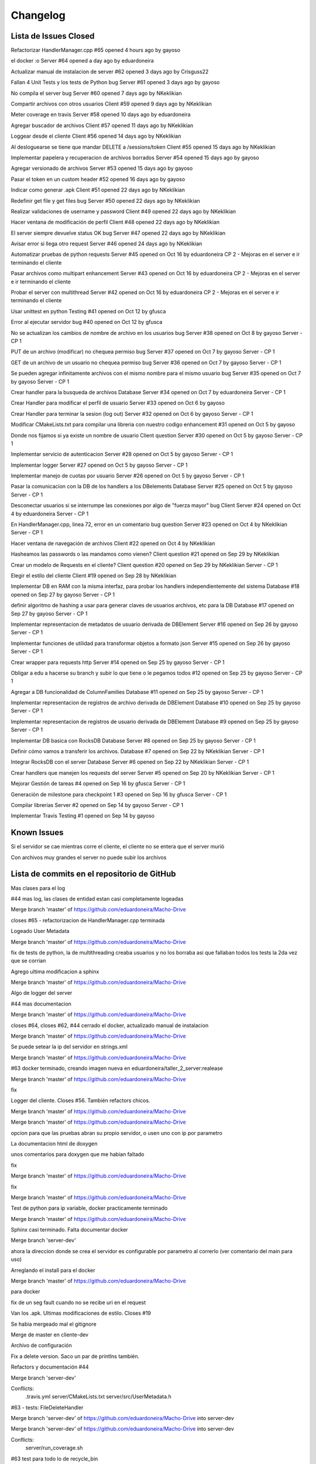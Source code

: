 Changelog
================================================================================================

Lista de Issues Closed
------------------------------------------------------------------------------------------------

Refactorizar HandlerManager.cpp
#65 opened 4 hours ago by gayoso 

el docker :o Server
#64 opened a day ago by eduardoneira 

Actualizar manual de instalacion de server
#62 opened 3 days ago by Crisguss22 
 
Fallan 4 Unit Tests y los tests de Python bug Server
#61 opened 3 days ago by gayoso 
 
No compila el server bug Server
#60 opened 7 days ago by NKeklikian 

Compartir archivos con otros usuarios Client
#59 opened 9 days ago by NKeklikian 

Meter coverage en travis Server
#58 opened 10 days ago by eduardoneira 
 
Agregar buscador de archivos Client
#57 opened 11 days ago by NKeklikian 

Loggear desde el cliente Client
#56 opened 14 days ago by NKeklikian 

Al desloguearse se tiene que mandar DELETE a /sessions/token Client
#55 opened 15 days ago by NKeklikian 

Implementar papelera y recuperacion de archivos borrados Server
#54 opened 15 days ago by gayoso 

Agregar versionado de archivos Server
#53 opened 15 days ago by gayoso 

Pasar el token en un custom header
#52 opened 16 days ago by gayoso 

Indicar como generar .apk Client
#51 opened 22 days ago by NKeklikian 

Redefinir get file y get files bug Server
#50 opened 22 days ago by NKeklikian 

Realizar validaciones de username y password Client
#49 opened 22 days ago by NKeklikian 

Hacer ventana de modificación de perfil Client
#48 opened 22 days ago by NKeklikian 

El server siempre devuelve status OK bug Server
#47 opened 22 days ago by NKeklikian 

Avisar error si llega otro request Server
#46 opened 24 days ago by NKeklikian 

Automatizar pruebas de python requests Server
#45 opened on Oct 16 by eduardoneira  CP 2 - Mejoras en el server e ir terminando el cliente

Pasar archivos como multipart enhancement Server
#43 opened on Oct 16 by eduardoneira  CP 2 - Mejoras en el server e ir terminando el cliente

Probar el server con multithread Server
#42 opened on Oct 16 by eduardoneira  CP 2 - Mejoras en el server e ir terminando el cliente
 
Usar unittest en python Testing
#41 opened on Oct 12 by gfusca 

Error al ejecutar servidor bug
#40 opened on Oct 12 by gfusca 
 
No se actualizan los cambios de nombre de archivo en los usuarios bug Server
#38 opened on Oct 8 by gayoso  Server - CP 1

PUT de un archivo (modificar) no chequea permiso bug Server
#37 opened on Oct 7 by gayoso  Server - CP 1

GET de un archivo de un usuario no chequea permiso bug Server
#36 opened on Oct 7 by gayoso  Server - CP 1

Se pueden agregar infinitamente archivos con el mismo nombre para el mismo usuario bug Server
#35 opened on Oct 7 by gayoso  Server - CP 1

Crear handler para la busqueda de archivos Database Server
#34 opened on Oct 7 by eduardoneira  Server - CP 1
 
Crear Handler para modificar el perfil de usuario Server
#33 opened on Oct 6 by gayoso 
 
Crear Handler para terminar la sesion (log out) Server
#32 opened on Oct 6 by gayoso  Server - CP 1
 
Modificar CMakeLists.txt para compilar una libreria con nuestro codigo enhancement
#31 opened on Oct 5 by gayoso 
 
Donde nos fijamos si ya existe un nombre de usuario Client question Server
#30 opened on Oct 5 by gayoso  Server - CP 1

Implementar servicio de autenticacion Server
#28 opened on Oct 5 by gayoso  Server - CP 1

Implementar logger Server
#27 opened on Oct 5 by gayoso  Server - CP 1

Implementar manejo de cuotas por usuario Server
#26 opened on Oct 5 by gayoso  Server - CP 1
 
Pasar la comunicacion con la DB de los handlers a los DBelements Database Server
#25 opened on Oct 5 by gayoso  Server - CP 1

Desconectar usuarios si se interrumpe las conexiones por algo de "fuerza mayor" bug Client Server
#24 opened on Oct 4 by eduardoneira  Server - CP 1

En HandlerManager.cpp, linea 72, error en un comentario bug question Server
#23 opened on Oct 4 by NKeklikian  Server - CP 1

Hacer ventana de navegación de archivos Client
#22 opened on Oct 4 by NKeklikian 

Hasheamos las passwords o las mandamos como vienen? Client question
#21 opened on Sep 29 by NKeklikian 

Crear un modelo de Requests en el cliente? Client question
#20 opened on Sep 29 by NKeklikian  Server - CP 1
 
Elegir el estilo del cliente Client
#19 opened on Sep 28 by NKeklikian 
 
Implementar DB en RAM con la misma interfaz, para probar los handlers independientemente del sistema Database
#18 opened on Sep 27 by gayoso  Server - CP 1

definir algoritmo de hashing a usar para generar claves de usuarios archivos, etc para la DB Database
#17 opened on Sep 27 by gayoso  Server - CP 1

Implementar representacion de metadatos de usuario derivada de DBElement Server
#16 opened on Sep 26 by gayoso  Server - CP 1

Implementar funciones de utilidad para transformar objetos a formato json Server
#15 opened on Sep 26 by gayoso  Server - CP 1

Crear wrapper para requests http Server
#14 opened on Sep 25 by gayoso  Server - CP 1

Obligar a edu a hacerse su branch y subir lo que tiene o le pegamos todos
#12 opened on Sep 25 by gayoso  Server - CP 1

Agregar a DB funcionalidad de ColumnFamilies Database
#11 opened on Sep 25 by gayoso  Server - CP 1
 
Implementar representacion de registros de archivo derivada de DBElement Database
#10 opened on Sep 25 by gayoso  Server - CP 1
 
Implementar representacion de registros de usuario derivada de DBElement Database
#9 opened on Sep 25 by gayoso  Server - CP 1
 
Implementar DB basica con RocksDB Database Server
#8 opened on Sep 25 by gayoso  Server - CP 1

Definir cómo vamos a transferir los archivos. Database
#7 opened on Sep 22 by NKeklikian  Server - CP 1

Integrar RocksDB con el server Database Server
#6 opened on Sep 22 by NKeklikian  Server - CP 1
 
Crear handlers que manejen los requests del server Server
#5 opened on Sep 20 by NKeklikian  Server - CP 1

Mejorar Gestión de tareas
#4 opened on Sep 16 by gfusca  Server - CP 1

Generación de milestone para checkpoint 1
#3 opened on Sep 16 by gfusca  Server - CP 1

Compilar librerias Server
#2 opened on Sep 14 by gayoso  Server - CP 1

Implementar Travis Testing
#1 opened on Sep 14 by gayoso 

Known Issues
------------------------------------------------------------------------------------------------
Si el servidor se cae mientras corre el cliente, el cliente no se entera que el server murió

Con archivos muy grandes el server no puede subir los archivos

Lista de commits en el repositorio de GitHub
------------------------------------------------------------------------------------------------

Mas clases para el log

#44 mas log, las clases de entidad estan casi completamente logeadas

Merge branch 'master' of https://github.com/eduardoneira/Macho-Drive

closes #65 - refactorizacion de HandlerManager.cpp terminada

Logeado User Metadata

Merge branch 'master' of https://github.com/eduardoneira/Macho-Drive

fix de tests de python, la de multithreading creaba usuarios y no los borraba asi que fallaban todos los tests la 2da vez que se corrian

Agrego ultima modificacion a sphinx

Merge branch 'master' of https://github.com/eduardoneira/Macho-Drive

Algo de logger del server

#44 mas documentacion

Merge branch 'master' of https://github.com/eduardoneira/Macho-Drive

closes #64, closes #62, #44 cerrado el docker, actualizado manual de instalacion

Merge branch 'master' of https://github.com/eduardoneira/Macho-Drive

Se puede setear la ip del servidor en strings.xml

Merge branch 'master' of https://github.com/eduardoneira/Macho-Drive

#63 docker terminado, creando imagen nueva en eduardoneira/taller_2_server:realease

Merge branch 'master' of https://github.com/eduardoneira/Macho-Drive

fix

Logger del cliente. Closes #56. También refactors chicos.

Merge branch 'master' of https://github.com/eduardoneira/Macho-Drive

Merge branch 'master' of https://github.com/eduardoneira/Macho-Drive

opcion para que las pruebas abran su propio servidor, o usen uno con ip por parametro

La documentacion html de doxygen

unos comentarios para doxygen que me habian faltado

fix

Merge branch 'master' of https://github.com/eduardoneira/Macho-Drive

fix

Merge branch 'master' of https://github.com/eduardoneira/Macho-Drive

Test de python para ip variable, docker practicamente terminado

Merge branch 'master' of https://github.com/eduardoneira/Macho-Drive

Sphinx casi terminado. Falta documentar docker

Merge branch 'server-dev'

ahora la direccion donde se crea el servidor es configurable por parametro al correrlo (ver comentario del main para uso)

Arreglando el install para el docker

Merge branch 'master' of https://github.com/eduardoneira/Macho-Drive

para docker

fix de un seg fault cuando no se recibe uri en el request

Van los .apk. Ultimas modificaciones de estilo. Closes #19

Se habia mergeado mal el gitignore

Merge de master en cliente-dev

Archivo de configuración

Fix a delete version. Saco un par de printlns también.

Refactors y documentación #44

Merge branch 'server-dev'

Conflicts:
	.travis.yml
	server/CMakeLists.txt
	server/src/UserMetadata.h

#63 - tests: FileDeleteHandler

Merge branch 'server-dev' of https://github.com/eduardoneira/Macho-Drive into server-dev

Merge branch 'server-dev' of https://github.com/eduardoneira/Macho-Drive into server-dev

Conflicts:
	server/run_coverage.sh

#63 test para todo lo de recycle_bin

#63 - tests de: DatabaseMockRAM, LogInHandler, LogOutHandler, SignUpHandler, UserDeleteHandler

Merge branch 'server-dev' of https://github.com/eduardoneira/Macho-Drive into server-dev

#63 test RecycleBinEmpryHandler

#63 - tests de FilesGetHandler y UserGetHandler

Más y mejor documentación JavaDoc. Limpio código innecesario. Refactors. #44

Merge branch 'server-dev' of https://github.com/eduardoneira/Macho-Drive into server-dev

+test en usermetadata y httprequestConcrete

Merge branch 'server-dev' of https://github.com/eduardoneira/Macho-Drive into server-dev

#63 - tests de FileGetHandler y FileModifyHandler

Mas test sobre UserMetadata

mejorando testing

Merge branch 'server-dev' of https://github.com/eduardoneira/Macho-Drive into server-dev

#63 - tests para FileAddHandler

Merge branch 'server-dev' of https://github.com/eduardoneira/Macho-Drive into server-dev

Van test de queries

#58 - coverage ahora actualiza coveralls solo si se le pasa UPLOAD como parametro (la idea es que travis lo corra asi, para que solo se suba en los push). Nosotros lo corremos sin eso, y en vez de imprimir por pantalla el coverage como antes, crea un html mucho mejor. Veanlo, esta muy bueno

Manda la ubicacion al subir o modificar archivos. Closes #22

Agregada la cuota del usuario. Ya anda el buscador de usuarios. #22

Merge branch 'server-dev' of https://github.com/eduardoneira/Macho-Drive into server-dev

Testeado un poco el get profile, parece funcar bien

Merge branch 'server-dev' of https://github.com/eduardoneira/Macho-Drive into server-dev

#22 - cambio para que los perfiles sean publicos, no hace falta estar conectado para verlos

#58 - run_coverage.sh corre tests registrando coverage, y sube el resultado a coveralls.io. Faltaria poner en el travis que se corra este script. Tambien agrego algunos unit tests mas

Eliminar versiones. #22

Va una implementacion del getProfile, falta testearla pero es para que nico tenga una idea.

Manejo de versiones. Falta actualizar la ubicacion y poder eliminar versiones. #22

gitignore

gitignore

Buscador de perfiles. El server responde mal. #22

Links en documentación javadoc #44

Documentación del cliente en javadoc. #44

Papelera de reciclaje #22

Terminado el perfil del usuario. Closes #48

Delete user #48

#58 va casi terminado el coverage, SE USA run_coverage.sh no el otro

Perfil de usuario. Falta ubicacion y validar inputs. #48

Merge branch 'server-dev' of https://github.com/eduardoneira/Macho-Drive into server-dev

Va una implementacion del cover, funca mal xq esta todo estatico

agrego a los comentarios de HandlerManager sobre las URIs REST

Refactor chico

Reacomode un poco modifyFile. Terminado shareFile. Closes #59

Arreglada las unit test con mis cambios a papelera

Arregladas las unit test de python menos la de multithread

Arreglando cosas, faltan los tests todavia :p

Mergeando como un campeon

closes #33 Ahora se puede cambiar el perfil: foto(tiene que estar encriptada en base64), nombre, email y lugar

gitignore

Merge branch 'server-dev' of https://github.com/eduardoneira/Macho-Drive into server-dev

Conflicts:
	server/unit_tests/DatabaseMockRAM_unittest.cpp
	server/unit_tests/DatabaseRocksDB_unittest.cpp
	server/unit_tests/EventHandlerChecksAuthentication_unittest.cpp
	server/unit_tests/EventHandlerGrantsAuthentication_unittest.cpp
	server/unit_tests/EventHandlerIgnoresAuthentication_unittest.cpp
	server/unit_tests/EventHandlerRemovesAuthentication_unittest.cpp
	server/unit_tests/JsonSerializer_unittest.cpp
	server/unit_tests/TokenAuthenticator_unittest.cpp
	server/unit_tests/Util_unittest.cpp

#58 - agrega varios unit tests para la parte de manejo de registros de base de datos (User, UserMetadata, FileData). EDU: solo testie lo q yo habia hecho, si podes agrega tests para file search, recyle bin, etc. Falta testear la parte de API REST, con el parseo de HttpRequest y todos sus campos antes de conectar con la base de datos

closes #54 testeado y cerrado la papelera

#54 Va testeado con python el empty, el get y el delete file

Mejoras de estilo. #19

Buscador terminado. Closes #57

Merge branch 'server_antes' into server-dev

#54 va las uris de la papelera en el manager

arreglado giladas

Documentacion en shpinx. Falta terminar.

unas clases que faltaban comentar para doxygen

Pide confirmacion al querer eliminar un archivo. #22

Pide confirmación al querer eliminar tags o descompartir el archivo. #59 #22

Mejoras de estilo. Botones mas copados. #19

El usuario puede modificar su email #48

Compartir archivos #22

#54 Van terminado los handlers de papelera, falta testear los casos borde, ahora los test se ejecutan todos juntos.

Se actualizan bien los archivos. Terminado changeFilename. #22

Mejoras de estilo #19. Agregar y borrar tags #22. Se mostraban los archivos mal al salir y volver a entrar a la actividad (fix)

Informa al usuario cuando el signUp fue exitoso. Declaro loggers #56

Busqueda por nombre terminada #57

Arreglado getFile #22

Arreglado deleteFile. Correcciones a getFile. #22

uploadFile arreglado #22

Parte grafica de modificacion de perfil, falta funcionalidad #48

Parte grafica del buscador de archivos, falta comunicarse con el server #57

closes #60

Ya estan casi todos los .h comentados para poder usar el doxygen.

#54 implementado el empty de la papelera

Se informa al usuario cuando el signUp o el logIn no fueron exitosos. Agrego tambien opcion de busqueda avanzada con su onClickListener y el listener de la lupa. #22 #57

#27 y #54 va una implementacion del logger, falta loggear todo :p . Papelera funciona con get y recover, falta empty y meterlo todo en el handler manager

Actualizo listFiles, que habia cambiado del lado del server. #22

batch funcionando. Ver comentarios en DatabaseWriteBatch.cpp para ver como usarlo con DatabaseRocksDB

Merge branch 'server-dev' of https://github.com/eduardoneira/Macho-Drive into server-dev

closes #42 - ahora el server corre con el multithread de mongoose. IMPORTANTE: hay que implementar batch en las modificaciones a la base de datos para asegurarnos que todas las acciones son atomicas, sino dos clientes en paralelo podrian acceder a estados invalidos de la base de datos

actualizo tests de python con nueva sintaxis de search files

Update README.md
le saco al travis al cliente, por ahora no vamos a correr esto con travis

#1 me olvide meterle c++11

#1 una boludez del travis

hago q corra travis cada vez que haya un commit nuevo en server-deb

#1 Esto deberia arreglar para que travis use rocksdb

Merge branch 'server-dev' of https://github.com/eduardoneira/Macho-Drive into server-dev

principio de server multithread. todavia no anda

Closes #34  arreglado search files, falta probar casos borde pero la funcionalidad esta

Agrego una barra de busqueda al xml, falta funcionalidad. #57

cambio cmake para rocksdb lrt

Closes #49

Closes #51

Se mandan hasheadas las passwords. Closes #21

se aprovechan todos los campos del URI en los requests (ya no es necesario enviar info redundante como username o filename). Todavia se manda en get file el owner_username. Esto se podria sacar, pero como se asume que se va a llamar a get file despues de get user (que devuelve pares owner : filename) lo dejo

Implementados boton Back y boton Up. closes #55

Merge branch 'server-dev' of https://github.com/eduardoneira/Macho-Drive into server-dev

Conflicts:
	server/src/Database.h
	server/src/DatabaseRocksDB.h

el path de la base de datos ahora es configurable, y tambien la opcion de crear una nueva DB si en dicho path no hay una ya existente

closes #41 - closes #45 - tests de python automaticos (tambien se pueden correr como antes, imprimiendo todo en pantalla. Ver el archivo server_test_func.py)

closes #31 - ahora se compila una libreria con nuestro codigo, y se compila el main y cada test con esa libreria. Ademas, HttpRequest es una interfaz ahora (puramente abstracta) para poder mockearla en los tests (ya que su funcionalidad depende de los mensajes que recibe y parsea mongoose). Tambien hay mas tests hechos

me olvide de sacar algo :p

vuelvo a antes, me pongo a ver q onda

una boludes que me mande

le pifie un poco antes, meto unos cambios

a ver si ahi se arregla

otro cambio para travis, agregando algunas dependencias

cambio en script para travis

Merge branch 'server-dev' of https://github.com/eduardoneira/Macho-Drive into server-dev

Estuve comentando las clases DBElement y Database para documentar doxygen. Luego sigo con el resto

Arreglado busqueda, por ahora es busqueda tal cual en vez de prefijos. Posible optimizacion

cambios al travis

cambios al travis

Merge branch 'master' of https://github.com/eduardoneira/Macho-Drive

flag para que funcione travis

Merge branch 'server-dev' of https://github.com/eduardoneira/Macho-Drive into server-dev

otra gilada

getfiles no devolvia nada

boludez

quiero q travis solo buildee master, no todas

le pongo el yml al cliente por si acaso

Merge branch 'server-dev' of https://github.com/eduardoneira/Macho-Drive into server-dev

los setResponse tienen que estar, pq setean el msj que se devuelve pero tambien el status code (por default es ERROR)

Merge branch 'server-dev'

Merge branch 'master' of https://github.com/eduardoneira/Macho-Drive

Merge branch 'server-dev' of https://github.com/eduardoneira/Macho-Drive into server-dev

#22 Paso conn_token como header

Comento un status devuelto innecesariamente

Merge branch 'server-dev' of https://github.com/eduardoneira/Macho-Drive into server-dev

Merge branch 'server-dev' of https://github.com/eduardoneira/Macho-Drive into server-dev

Conflicts:
	server/src/HttpRequest.cpp
	server/src/HttpRequest.h

se devuelve status code correspondiente - closes #47

Merge branch 'server-dev' of https://github.com/eduardoneira/Macho-Drive into server-dev

fix del status code que habia hecho mal

Merge branch 'server-dev' of https://github.com/eduardoneira/Macho-Drive into server-dev

Merge branch 'server-dev' of https://github.com/eduardoneira/Macho-Drive into server-dev

merge fix

Merge branch 'server-dev' of https://github.com/eduardoneira/Macho-Drive into server-dev

Habia mergeado mal, aca lo arregle

fix ignore tests temp files

Merge branch 'server-dev' of https://github.com/eduardoneira/Macho-Drive into server-dev

Merge branch 'server-dev' of https://github.com/eduardoneira/Macho-Drive into server-dev

agrega versionado (muy simple). Se guardan en el mismo registro de la base de datos todas las versiones anteriores (distintas versiones para distinto contenido, cambios en metadatos no crean nuevas versiones). Al hacer get se devuelven todas las versiones (se puede cambiar facil que el GET envie un header con la version que quiere, si esto fuera lento pero no creo q lo sea) - #53

Merge branch 'server-dev' of https://github.com/eduardoneira/Macho-Drive into server-dev

Merge branch 'master' into server-dev

Mergeo los fixes que habia mandado a master

closes #50 - ahora ningun GET recibe cuerpo. Ver pruebas de python para ver la sintaxis de los searches: GET URL/files/'username'/search/?metadata_to_search=val&word_to_search=val

Merge branch 'server-dev' of https://github.com/eduardoneira/Macho-Drive into server-dev

closes #52 - #50 - redefine get file, ahora se usan los campos del uri y no del cuerpo (faltaria hacer lo mismo para get user, y todos los gets). Tambien el conn token se pasa por header en el request ahora, y en HttpRequest se agregan los metodos para acceder a los headers

gilada para travis

boludez de handler

Chequeo que user y pass sean alfanumericos. Falta comunicarselo al usuario. #49

#22 Se crea el dialogo para getFile, modify y delete. Falta implementar modify y view history.

Se encodean los archivos para la subida #22

mismo que el anterior, me faltaron algunos archivos #22

Hace sign up y login exitosamente, envia request de upload. Fallan los gets. #22

decia POST donde iba GET (bug)

todos los requests ahora devuelven (incluso los requests erroneos) algo en formato json. Si devuelven algo, es eso, y sino devuelven un json con un unico campo 'status' que indica si tuvo exito o no. Tambien agrega prueba de subir imagenes como tira de bytes (funca), y agrega en las pruebas de python la busqueda por tags - closes #46 (pero falta refactorizar

El path estaba mal y el cliente fallaba al enviar dos requests seguidas.

#47 HttpRequest almacena un status en lugar de tener hardcodeado el 200, pero sigue hardcodeado al enviar

agrega version que usamos de rocksdb en carpeta server/lib/RocksDB

gitignore

Merge branch 'cliente-dev'

agrego tests de python a cliente-dev

Merge branch 'cliente-dev'

Merge branch 'server-dev'

agrega instrucciones de instalacion

Merge branch 'server-dev' of https://github.com/eduardoneira/Macho-Drive into server-dev

Merge branch 'server-dev'

Merge branch 'server-dev' of https://github.com/eduardoneira/Macho-Drive into server-dev

closes #38 - corrige cambios de nombre de archivos

#34 Integrando handler search al manager, falta prueba con python

#34 ya estaria la funcionalidad del handler, falta integrarlo al HandlerManager y hacer unas pruebas con python

Merge branch 'server-dev' of https://github.com/eduardoneira/Macho-Drive into server-dev

#34 Va una mejora al handler, faltan definir algunas funciones

Merge branch 'server-dev'

gitignore

ignore *.pyc

tests de integracion varios: funcionan cuotas, permisos de lectura y escritura, ABM de archivos (MENOS CAMBIAR EL FILENAME, ES FACIL ARREGLARLO IGUAL), ABM de usuarios, log in, log out.

tests

mas tests

Merge branch 'server-dev' of https://github.com/eduardoneira/Macho-Drive into server-dev

cambia nombre de 'tests/' a 'unit tests/', y crea carpeta 'python integration tests/' para las pruebas en python. El archivo server_test_func.py tiene funciones de utilidad para armar tests (no usan asserts, imprimen por pantalla)

agrega algunos mensajes de error

closes #37 - modificar archivo chequea permiso de escritura

closes #36 - GET tiene exito solo si el user tiene permiso o es el dueño, caso contrario informa el error

closes #35 - agregar un archivo con un nombre ya existente para el usuario avisa error

#34 Va una implementacion medio verde del search de files, todavia falta terminar varias cosillas

Merge branch 'server-dev'

#24 - Al hacer LogIn con un usuario que no habia hecho LogOut, le genero otra token e ignoro la anterior. Esto tapa un poco el problema, pero no lo resuelve. Alguien podria no hacer LogOut y volver un año despues con la misma token que tenia y no hay manera de detectarlo. Tal vez ponerle que desconecte luego de cierto tiempo sin actividad?

fix: borrar un usuario tambien termina su sesion

#1 - build.sh compila todas las tests, para el travis

Merge branch 'server-dev'

#5 - #33 - agrega Handler para modificaciones de perfil. Falta modificacion de avatar o imagen de perfil (porque no esta implementado en User tampoco)

closes #26 - agrega servicio de cuotas por usuario

Gilada con el travis, a ver si arregla el bug. Ahora solo agarra la branch master

Merge branch 'master' of https://github.com/eduardoneira/Macho-Drive

#5 - agrega LogOutHandler - closes #32

closes #25 - El ultimo de los handlers ordenado LogInHandler. closes #28 - agrega sistema de autenticacion de tokens

mas de lo mismo

autenticacion de tokens, en mi laptop sale segmentation fault al correr el server (al crear la base de datos, dentro del Open de rocksdb lo cual es raro)

Merge branch 'master' of https://github.com/eduardoneira/Macho-Drive

#1 Boludez para el travis, lo meto en master

#25 - mas de lo mismo, solo falta el LogInHandler (que tambien falta implementar lo de los tokens, ver #28)

Merge branch 'server-dev' of https://github.com/eduardoneira/Macho-Drive into server-dev

#25 - FileAddHandler y FileGetHandler bien. Falta completar donde esta comentado con la actualizacion de registros para extension, filename y tags (para busquedas) si es que lo usamos al final

agrega que si se hace get de un DBelement inexistente, no se modifica ningun campo del mismo

Merge branch 'cliente-dev' of https://github.com/eduardoneira/Macho-Drive into cliente-dev

Tarde pero seguro, #1 ahi meti el travis para que corra nuestras unitest. Tambien arregle unitest para que funquen con los cambios al codigo

#25 - SignUpHandler ahora esta bien

agrega funcion que dice la fecha en formato AÑO/MES/DIA

#25 - Los DBelements ahora tienen algunas funciones DBerase, DBetc, que hacen modificaciones en la base de datos. Esto lo usan los DeleteHandler para ir borrando en cadena las cosas que dependen de otras (es mas OOP, y mucho mas entendible)

#5 - Handlers para borrar usuarios y borrar archivos. Actualizado registros_db.txt segun implementacion, y pruebas en python (pocas)

algunos setters nuevos, nada importante. ahora el campo 'filename' en los archivos guarda el nombre con extension, en lugar de solo nombre

#10 - clases para permitir una busqueda mas rapida en los archivos segun extension, nombre y tags. Actualmente en cada registro se guarda una lista de todos los archivos que aplican, en toda la base de datos. Pero deberia ser por usuario, no? Por ej, para filtrar mis archivos segun extension. Filtrar todos los archivos de la db (que puede ser una cantidad inmanejable para una persona) no me parece muy util. Se podria arreglar guardando como clave algo de la forma 'username.filter_name' (por ej 'gabriel.txt', pero tener en cuenta que aca irian tanto los txt que yo cree como los txt que me compartieron

#5 - Nuevo handler para modificacion de archivos. Ver comentarios en el .cpp para ver el formato, fijense si les parece bien o cambiarian algo. Tests de python updateados (minimamente) para mostrar modificacion de archivos. closes #23 - si, error de copypastear comentarios jaja

Mejora del diseño. Ahora manda sign up tambien. #13 #19

#13 Log In

#13 El cliente hace GET de localhost:8000 closes #20

modelo de request con una conexion, todavia sin logica #20

#13 cambios esteticos. agrego dos liberias, httpclient y httpcore

Merge branch 'cliente-dev' of https://github.com/eduardoneira/Macho-Drive into cliente-dev

#13 campos para signup/login

#13 dummy de cliente

Merge branch 'server-dev' of https://github.com/eduardoneira/Macho-Drive into server-dev

Conflicts:
	server/tests/DatabaseMockRAM_unittest.cpp

#5 - nuevos handlers para subir y pedir archivos, y pedir datos de usuario (al subir archivos, todavia no se actualizan los metadatos del duenio)

Subo openssl al repo, cambio el cmake para que funque con esto

closes #18 - Database ahora es una interfaz, y como clases hijas tiene una que implementa RocksDB y otra que mantiene un hash map en memoria

#10

closes #17 - Usamos MD5 de OpenSSL. La probabilidad de colision es casi nula ( igual habria que ver si hay colision y mandar un error. Como la clave que hasheamos depende del tiempo tambien, probablemente cuando intente hashear de nuevo funcione bien

#5 - agregue a signup handler la creacion de registro de metadata cuando crea un usuario

close #16

closes #15 - En el .h estan documentadas las funciones

#5 actualizado sign up handler, crea en la DB un registro para el usuario pedido

#5 actualizado log in handler, busca en la db el usuario y se fija que la contraseña indicada sea correcta. pero aun no genera token ni comunica el resultado del log in

#5 actualizado server con los cambios de wrapper de mensajes http

#5 handler manager llama correctamente al handler correspondiente para el request recibido. pero todavia no genera mensaje http de respuesta

#5 cada event handler tiene una referencia a la DB desde su creacion, para manejar pedidos de ABM

closes #9

closes #14

agregue flag para info de debug

#8 implementacion de DB, se interactua con la misma con DBElements que representan la forma mas general de un registro. Distintos tipos de registros deberian derivar de esta clase, mantener las variables que necesiten y definir los metodos _setKey() y _setValue() que generan el par clave valor a utilziar en la DB segun el estado de sus variables y su logica interna

#7 posible organizacion de los registros en la DB

#5 tests unitarios para SignUpHandler

#6 cree una primer implementacion de base de datos, por ahora solo crea la DB de rocksdb. cosas para leer y agregar: column families, merges

estaba mal linkeado con GTest, y le saque -Wall porque google test tiraba millones de warnings de variables no usadas. cualquier cosa despues lo ponemos, o se lo ponemos solo al server y no a los tests

reordene un poco todo, para que este bien separado el cliente del server. agregue tambien en el cmake para que compile un ejecutable por cada test en /src/tests (cada uno deberia tener su main igual al de ejemplo, y sus tests definidas) y puse los libs e includes de GTest y GMock, y un script que corre todas las tests. habia hecho todo esto en mas commits mas prolijos pero me olvide de cambiar el .gitignore asi que git se guardo que trataba de subir librocksdb.a y se quejana y no me dejaba sacarlo, tuve que volver todo atras y poner todo de una ahora

Esqueleto LogInHandler. [issue 5]

Merge branch 'server-dev' of https://github.com/eduardoneira/Macho-Drive into server-dev

Esqueleto de SignUpHandler. Saco los couts que decoraban. El test depython manda un json. [5]

Merge branch 'master' into server-dev

Aca hice un poco lo que dijo gabo, cree una static lib para json asi no tiene q compilarlo y tambien ordene un poco las carpetas. Obviamente todo esto lo meti en el cmake

Merge remote-tracking branch 'origin/server-dev' into server-dev

arregle errores de sintaxis, ahora compila todo

formato

formato

un comentario

readme re cheto con un iconito

error de tipeo

prototipo para clase abstracta EventHandler (el nombre tal vez deberia cambiar a Handler

plagio di plagio

la idea es que el server tiene un handlerManager, que recibe el msj html y se fija que handler lo maneja, y se lo pasa

Merge remote-tracking branch 'origin' into server-dev

Merge remote-tracking branch 'origin/server-dev' into server-dev

agregue un arch .py para ir probando el server, y como ejemplo de uso. hay que correr el ejecutable (./Server) y se abre en 'http://localhost:8000'

agregue un arch .py para ir probando el server, y como ejemplo de uso. hay que correr el ejecutable (./Server) y se abre en 'http://localhost:8000'

una primer idea de como podemos manejar las distintas funcionalidades del servidor, con la clase HandlerManager y distintos Handlers

antes nunca terminaba la conexion con el cliente, ahora funca bien. usen requests para simular el cliente, funca bien

muuuy temprana implementacion de server, todavia no funciona bien ni tiene funcionalidad mas que permitir que se conecten a el

estuve probando mongoose para servidor y cliente para entender como funciona. Esto son dos programitas feos pero sirve como base para ordernar todo y seguir.

meto el parser de json

una boludez

no me di cuenta que rocksdb me falla en el primer assert, incluso cuando lo compilo con el make que proveen ellos, no se q onda

test de mongoose, anda

agregue .gitignore, por ahora ignora toda la carpeta build/ asi los commits son solo de codigo, hay que acordarse de compilar despues de cada pull. tambien ignora archivos temp (*.*~) y librocksdb.a que pesa mucho

-

todo el codigo va en src

source de mongoose c++

update

librerias

build.sh y cmake list

include/ para rocksdb

readme

